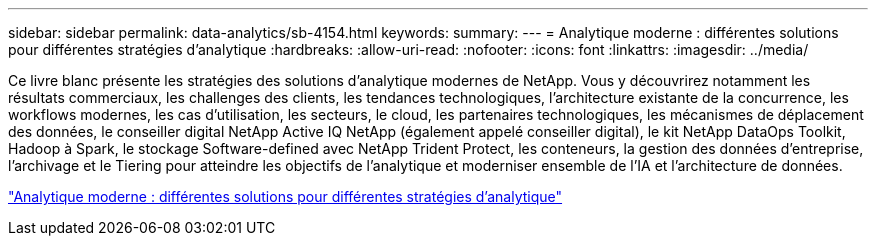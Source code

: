 ---
sidebar: sidebar 
permalink: data-analytics/sb-4154.html 
keywords:  
summary:  
---
= Analytique moderne : différentes solutions pour différentes stratégies d'analytique
:hardbreaks:
:allow-uri-read: 
:nofooter: 
:icons: font
:linkattrs: 
:imagesdir: ../media/


[role="lead"]
Ce livre blanc présente les stratégies des solutions d'analytique modernes de NetApp. Vous y découvrirez notamment les résultats commerciaux, les challenges des clients, les tendances technologiques, l'architecture existante de la concurrence, les workflows modernes, les cas d'utilisation, les secteurs, le cloud, les partenaires technologiques, les mécanismes de déplacement des données, le conseiller digital NetApp Active IQ NetApp (également appelé conseiller digital), le kit NetApp DataOps Toolkit, Hadoop à Spark, le stockage Software-defined avec NetApp Trident Protect, les conteneurs, la gestion des données d'entreprise, l'archivage et le Tiering pour atteindre les objectifs de l'analytique et moderniser ensemble de l'IA et l'architecture de données.

link:https://www.netapp.com/pdf.html?item=/media/58015-sb-4154.pdf["Analytique moderne : différentes solutions pour différentes stratégies d'analytique"^]
